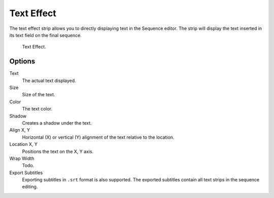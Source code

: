 .. _bpy.types.TextSequence:

***********
Text Effect
***********

The text effect strip allows you to directly displaying text in the Sequence editor.
The strip will display the text inserted in its text field on the final sequence.

.. figure:: /images/editors_vse_sequencer_strips_effects_text_example.png

   Text Effect.


Options
=======

Text
   The actual text displayed.
Size
   Size of the text.
Color
   The text color.
Shadow
   Creates a shadow under the text.
Align X, Y
   Horizontal (X) or vertical (Y) alignment of the text relative to the location.
Location X, Y
   Positions the text on the X, Y axis.
Wrap Width
   Todo.
Export Subtitles
   Exporting subtitles in ``.srt`` format is also supported.
   The exported subtitles contain all text strips in the sequence editing.
